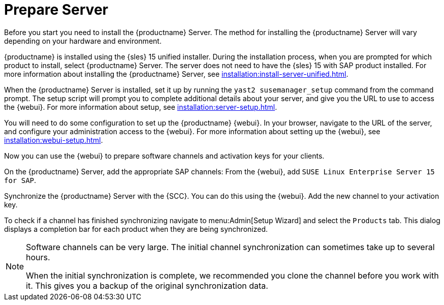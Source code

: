 [[quickstart-sap-server]]
= Prepare Server

Before you start you need to install the {productname} Server.
The method for installing the {productname} Server will vary depending on your hardware and environment.

{productname} is installed using the {sles}{nbsp}15 unified installer.
During the installation process, when you are prompted for which product to install, select {productname} Server.
The server does not need to have the {sles}{nbsp}15 with SAP product installed.
For more information about installing the {productname} Server, see xref:installation:install-server-unified.adoc[].

When the {productname} Server is installed, set it up by running the [command]``yast2 susemanager_setup`` command from the command prompt.
The setup script will prompt you to complete additional details about your server, and give you the URL to use to access the {webui}.
For more information about setup, see xref:installation:server-setup.adoc[].

You will need to do some configuration to set up the {productname} {webui}.
In your browser, navigate to the URL of the server, and configure your administration access to the {webui}.
For more information about setting up the {webui}, see xref:installation:webui-setup.adoc[].

Now you can use the {webui} to prepare software channels and activation keys for your clients.

On the {productname} Server, add the appropriate SAP channels:
From the {webui}, add [systemitem]``SUSE Linux Enterprise Server 15 for SAP``.

Synchronize the {productname} Server with the {SCC}.
You can do this using the {webui}.
Add the new channel to your activation key.

To check if a channel has finished synchronizing navigate to menu:Admin[Setup Wizard] and select the [guimenu]``Products`` tab.
This dialog displays a completion bar for each product when they are being synchronized.


[NOTE]
====
Software channels can be very large.
The initial channel synchronization can sometimes take up to several hours.

When the initial synchronization is complete, we recommended you clone the channel before you work with it.
This gives you a backup of the original synchronization data.
====
